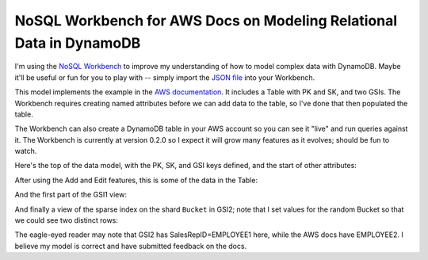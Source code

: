 ======================================================================
 NoSQL Workbench for AWS Docs on Modeling Relational Data in DynamoDB
======================================================================

I'm using the `NoSQL Workbench
<https://aws.amazon.com/about-aws/whats-new/2019/09/introducing-nosql-workbench-for-amazon-dynamodb-now-in-preview/>`_
to improve my understanding of how to model complex data with
DynamoDB. Maybe it'll be useful or fun for you to play with -- simply
import the `JSON file <aws-docs-relational.json>`_ into your Workbench.

This model implements the example in the `AWS documentation
<https://docs.aws.amazon.com/amazondynamodb/latest/developerguide/bp-modeling-nosql-B.html>`_.
It includes a Table with PK and SK, and two GSIs. The Workbench
requires creating named attributes before we can add data to the
table, so I've done that then populated the table.

The Workbench can also create a DynamoDB table in your AWS account so
you can see it "live" and run queries against it. The Workbench is
currently at version 0.2.0 so I expect it will grow many features as
it evolves; should be fun to watch.

Here's the top of the data model, with the PK, SK, and GSI keys
defined, and the start of other attributes:

.. image:: model.png

After using the Add and Edit features, this is some of the data in the Table:

.. image:: data.png

And the first part of the GSI1 view:

.. image:: gsi1.png

And finally a view of the sparse index on the shard ``Bucket`` in
GSI2; note that I set values for the random Bucket so that we could
see two distinct rows:

.. image:: gsi2.png

The eagle-eyed reader may note that GSI2 has SalesRepID=EMPLOYEE1
here, while the AWS docs have EMPLOYEE2. I believe my model is correct
and have submitted feedback on the docs.

